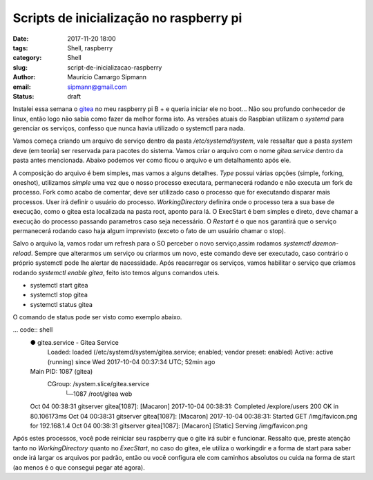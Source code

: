 Scripts de inicialização no raspberry pi
##############################

:date: 2017-11-20 18:00
:tags: Shell, raspberry
:category: Shell
:slug: script-de-inicializacao-raspberry
:author: Maurício Camargo Sipmann
:email:  sipmann@gmail.com
:status: draft

Instalei essa semana o gitea_ no meu raspberry pi B + e queria iniciar ele no boot... Não sou profundo conhecedor de linux, então logo não sabia como fazer da melhor forma isto.
As versões atuais do Raspbian utilizam o `systemd` para gerenciar os serviços, confesso que nunca havia utilizado o systemctl para nada.

Vamos começa criando um arquivo de serviço dentro da pasta `/etc/systemd/system`, vale ressaltar que a pasta `system` deve (em teoría) ser reservada para pacotes do sistema.
Vamos criar o arquivo com o nome `gitea.service` dentro da pasta antes mencionada. Abaixo podemos ver como ficou o arquivo e um detalhamento após ele.

.. code:: shell
  [Unit]
  Description=Gitea Service
  After=network.target

  [Service]
  Type=simple
  User=root
  WorkingDirectory=/root/
  ExecStart=/root/gitea web
  Restart=on-abort

A composição do arquivo é bem simples, mas vamos a alguns detalhes. `Type` possui várias opções (simple, forking, oneshot), utilizamos `simple` uma vez que o nosso processo executara, permanecerá rodando e não executa um fork de processo.
Fork como acabo de comentar, deve ser utilizado caso o processo que for executando disparar mais processos. User irá definir o usuário do processo. `WorkingDirectory` definira onde o processo tera a sua base de execução, como o gitea esta localizada na pasta root,
aponto para lá. O ExecStart é bem simples e direto, deve chamar a execução do processo passando parametros caso seja necessário. O `Restart` é o que nos garantirá que o serviço permanecerá rodando caso haja algum imprevisto (exceto o fato de um usuário chamar o stop).

Salvo o arquivo la, vamos rodar um refresh para o SO perceber o novo serviço,assim rodamos `systemctl daemon-reload`. Sempre que alterarmos um serviço ou criarmos um novo, este comando deve ser executado, caso contrário o próprio systemctl pode lhe alertar de nacessidade.
Após reacarregar os serviços, vamos habilitar o serviço que criamos rodando `systemctl enable gitea`, feito isto temos alguns comandos uteis. 

* systemctl start gitea
* systemctl stop gitea
* systemctl status gitea

O comando de status pode ser visto como exemplo abaixo.

... code:: shell
  ● gitea.service - Gitea Service
    Loaded: loaded (/etc/systemd/system/gitea.service; enabled; vendor preset: enabled)
    Active: active (running) since Wed 2017-10-04 00:37:34 UTC; 52min ago
  Main PID: 1087 (gitea)
    CGroup: /system.slice/gitea.service
            └─1087 /root/gitea web

  Oct 04 00:38:31 gitserver gitea[1087]: [Macaron] 2017-10-04 00:38:31: Completed /explore/users 200 OK in 80.106173ms
  Oct 04 00:38:31 gitserver gitea[1087]: [Macaron] 2017-10-04 00:38:31: Started GET /img/favicon.png for 192.168.1.4
  Oct 04 00:38:31 gitserver gitea[1087]: [Macaron] [Static] Serving /img/favicon.png

Após estes processos, você pode reiniciar seu raspberry que o gite irá subir e funcionar. Ressalto que, preste atenção tanto no `WorkingDirectory` quanto no `ExecStart`, no caso do gitea, ele utiliza o workingdir e a forma de start para saber onde irá largar os arquivos por padrão, então ou você configura ele com caminhos absolutos ou cuida na forma de start (ao menos é o que consegui pegar até agora).

.. _gitea: https://gitea.io
